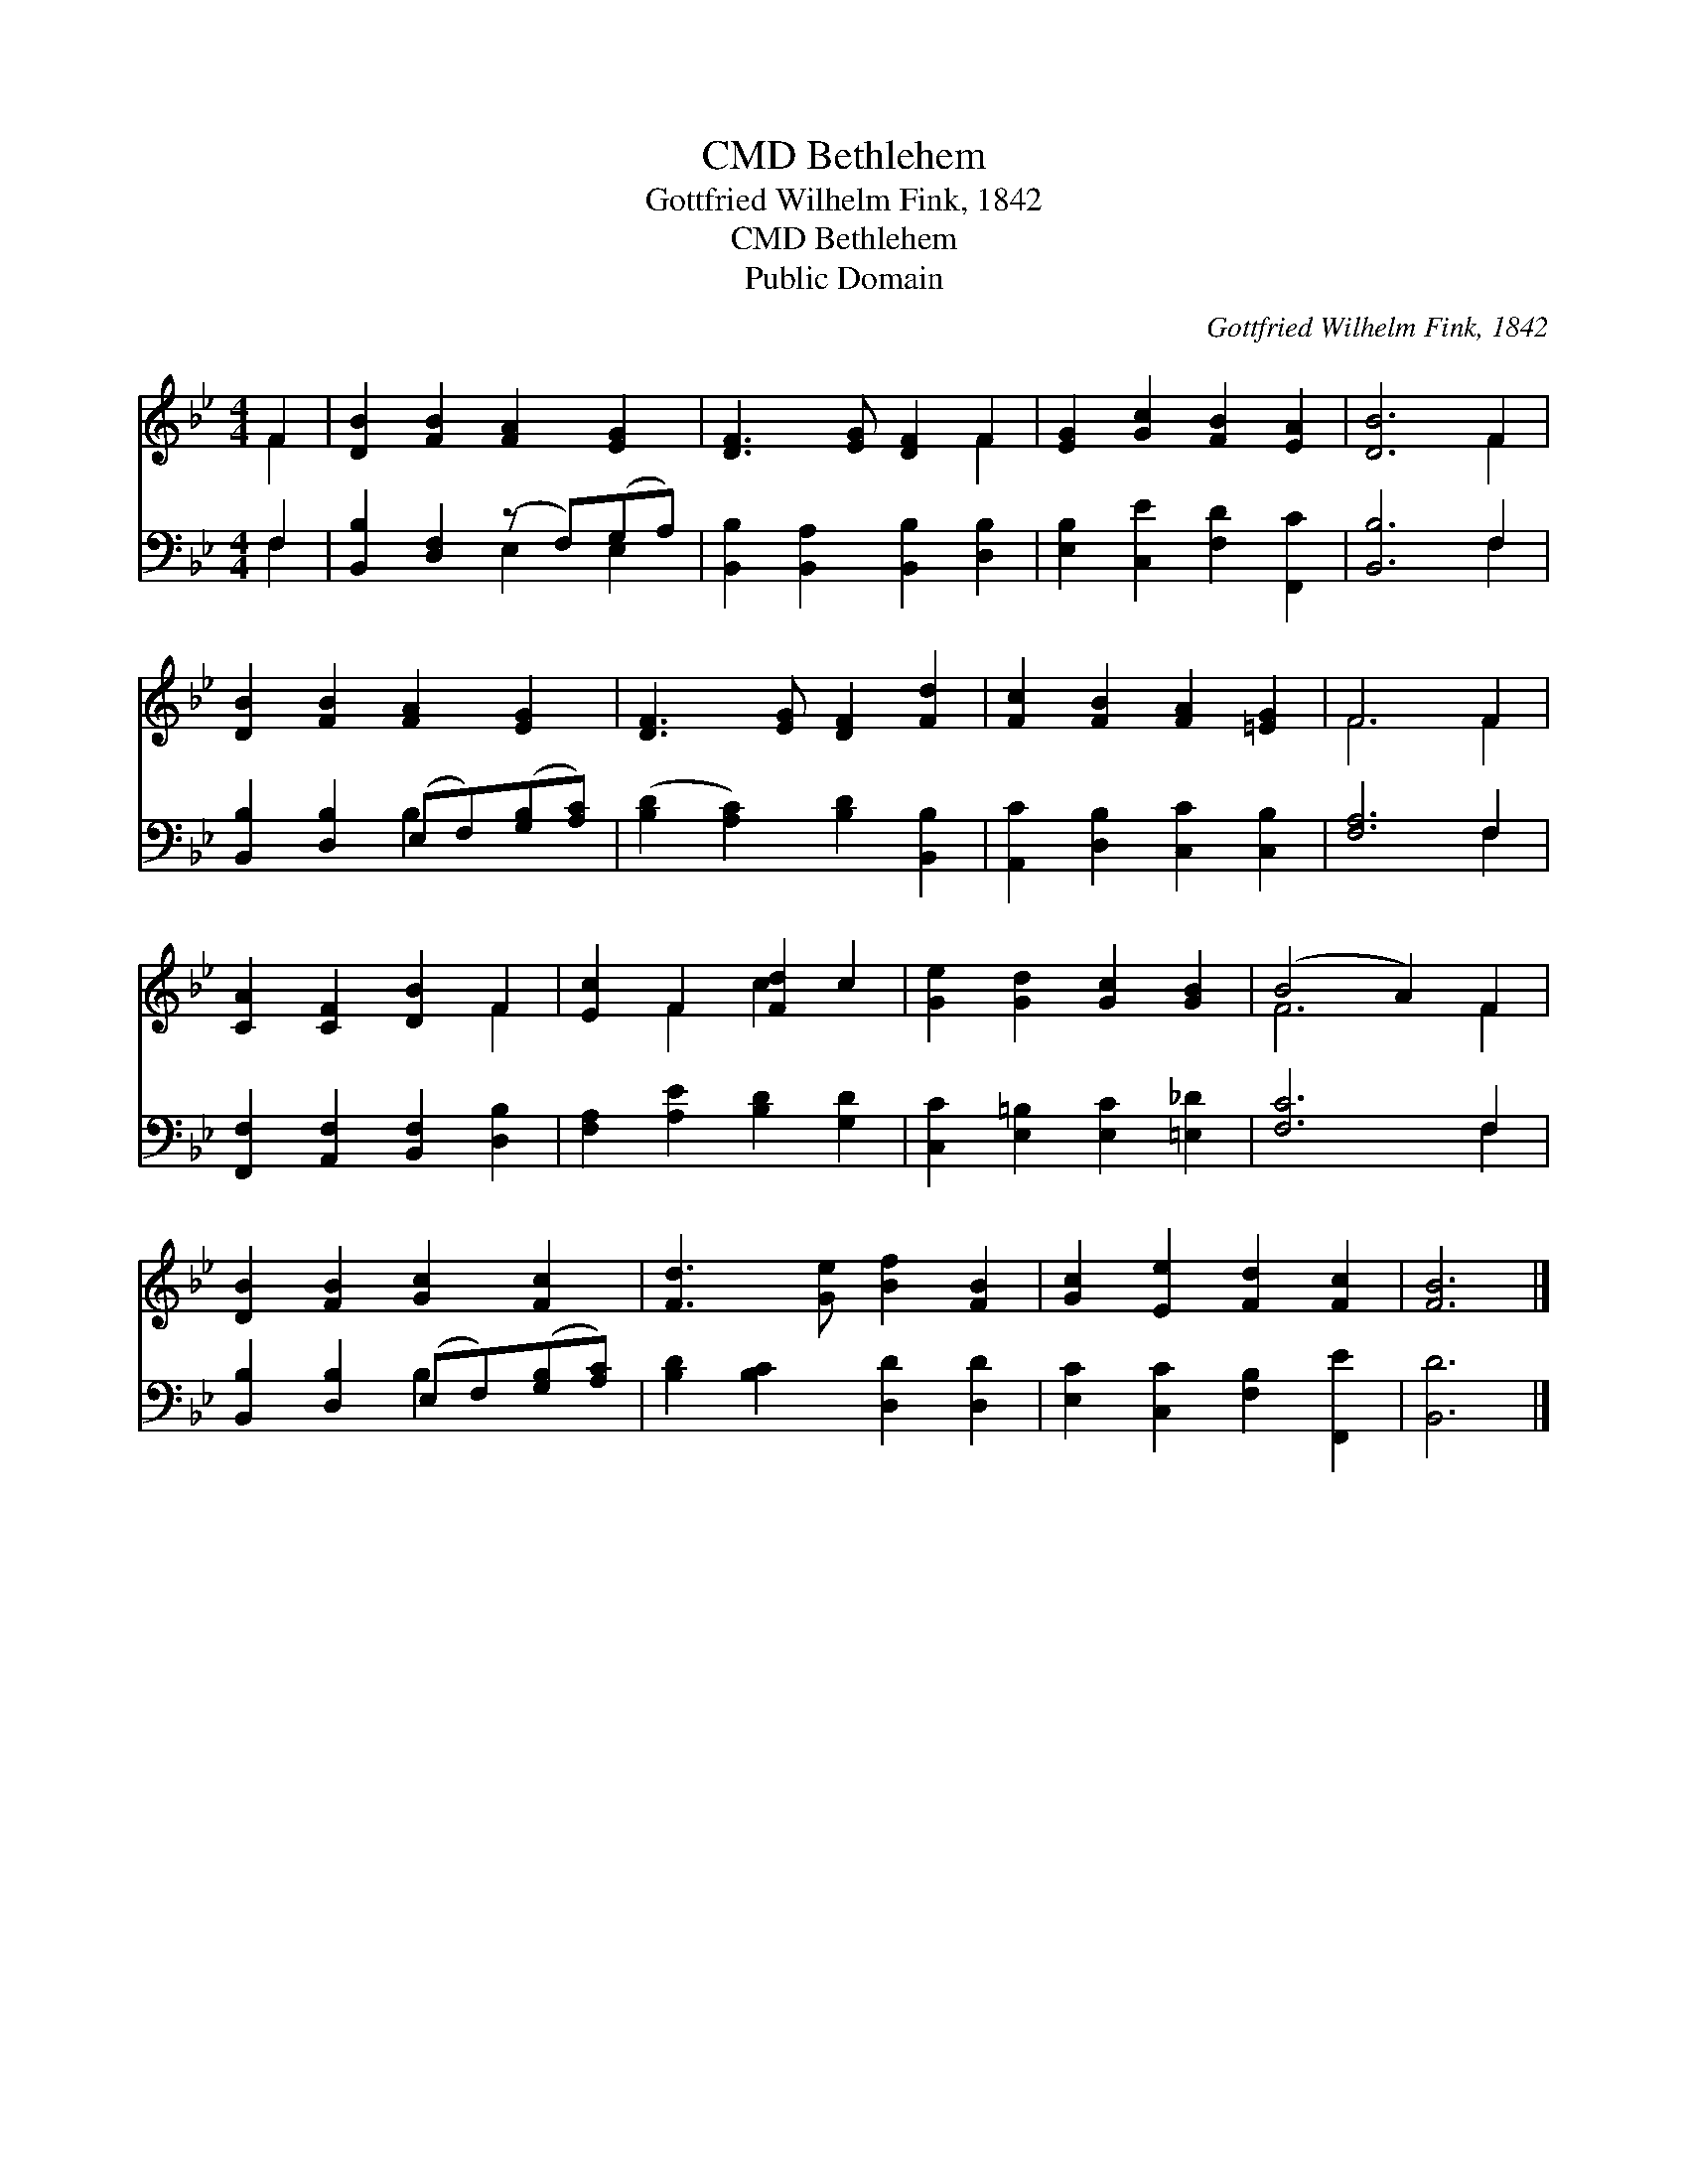 X:1
T:Bethlehem, CMD
T:Gottfried Wilhelm Fink, 1842
T:Bethlehem, CMD
T:Public Domain
C:Gottfried Wilhelm Fink, 1842
Z:Public Domain
%%score ( 1 2 ) ( 3 4 )
L:1/8
M:4/4
K:Bb
V:1 treble 
V:2 treble 
V:3 bass 
V:4 bass 
V:1
 F2 | [DB]2 [FB]2 [FA]2 [EG]2 | [DF]3 [EG] [DF]2 F2 | [EG]2 [Gc]2 [FB]2 [EA]2 | [DB]6 F2 | %5
 [DB]2 [FB]2 [FA]2 [EG]2 | [DF]3 [EG] [DF]2 [Fd]2 | [Fc]2 [FB]2 [FA]2 [=EG]2 | F6 F2 | %9
 [CA]2 [CF]2 [DB]2 F2 | [Ec]2 F2 [Fd]2 c2 | [Ge]2 [Gd]2 [Gc]2 [GB]2 | (B4 A2) F2 | %13
 [DB]2 [FB]2 [Gc]2 [Fc]2 | [Fd]3 [Ge] [Bf]2 [FB]2 | [Gc]2 [Ee]2 [Fd]2 [Fc]2 | [FB]6 |] %17
V:2
 F2 | x8 | x6 F2 | x8 | x6 F2 | x8 | x8 | x8 | F6 F2 | x6 F2 | x2 F2 c2 x2 | x8 | F6 F2 | x8 | x8 | %15
 x8 | x6 |] %17
V:3
 F,2 | [B,,B,]2 [D,F,]2 (z F,)(G,A,) | [B,,B,]2 [B,,A,]2 [B,,B,]2 [D,B,]2 | %3
 [E,B,]2 [C,E]2 [F,D]2 [F,,C]2 | [B,,B,]6 F,2 | [B,,B,]2 [D,B,]2 (E,F,)([G,B,][A,C]) | %6
 ([B,D]2 [A,C]2) [B,D]2 [B,,B,]2 | [A,,C]2 [D,B,]2 [C,C]2 [C,B,]2 | [F,A,]6 F,2 | %9
 [F,,F,]2 [A,,F,]2 [B,,F,]2 [D,B,]2 | [F,A,]2 [A,E]2 [B,D]2 [G,D]2 | %11
 [C,C]2 [E,=B,]2 [E,C]2 [=E,_D]2 | [F,C]6 F,2 | [B,,B,]2 [D,B,]2 (E,F,)([G,B,][A,C]) | %14
 [B,D]2 [B,C]2 [D,D]2 [D,D]2 | [E,C]2 [C,C]2 [F,B,]2 [F,,E]2 | [B,,D]6 |] %17
V:4
 F,2 | x4 E,2 E,2 | x8 | x8 | x6 F,2 | x4 B,2 x2 | x8 | x8 | x6 F,2 | x8 | x8 | x8 | x6 F,2 | %13
 x4 B,2 x2 | x8 | x8 | x6 |] %17

